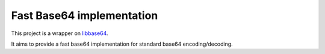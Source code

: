 Fast Base64 implementation
==========================

This project is a wrapper on `libbase64 <https://github.com/aklomp/base64>`_.

It aims to provide a fast base64 implementation for standard base64 encoding/decoding.
